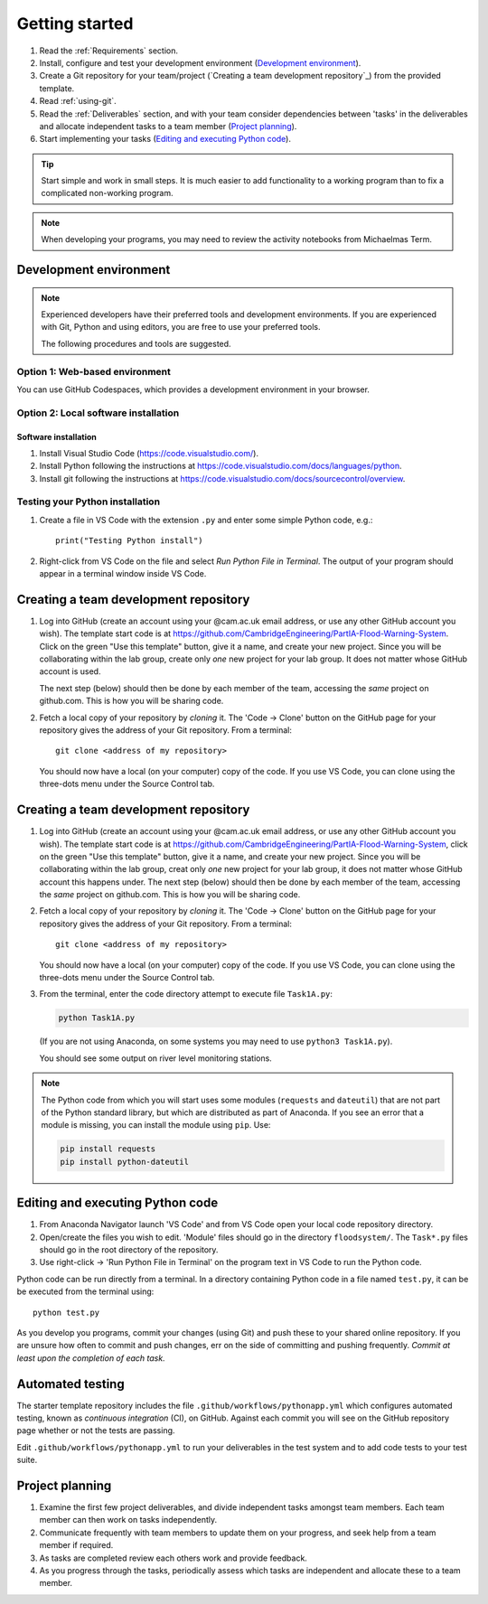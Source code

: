 Getting started
===============

.. You will be developing programs in Python using multiple files, editors,
  the command-line, and version control. This is the usual way of
  creating *libraries*, especially for larger projects. To help you
  start, a skeleton repository in which some tasks have already been
  completed is provided as a starting point.

.. To get started:

#. Read the :ref:`Requirements` section.

#. Install, configure and test your development environment
   (`Development environment`_).

#. Create a Git repository for your team/project (`Creating a team
   development repository`_) from the provided template.

#. Read :ref:`using-git`.

#. Read the :ref:`Deliverables` section, and with your team consider
   dependencies between 'tasks' in the deliverables and allocate
   independent tasks to a team member (`Project planning`_).

#. Start implementing your tasks (`Editing and executing Python code`_).

.. tip::

  Start simple and work in small steps. It is much easier to add
  functionality to a working program than to fix a complicated
  non-working program.

.. note::

  When developing your programs, you may need to review the activity
  notebooks from Michaelmas Term.


.. _development_environment:

Development environment
-----------------------

.. note::

   Experienced developers have their preferred tools and development
   environments. If you are experienced with Git, Python and using
   editors, you are free to use your preferred tools.

   The following procedures and tools are suggested.


Option 1: Web-based environment
^^^^^^^^^^^^^^^^^^^^^^^^^^^^^^^

You can use GitHub Codespaces, which provides a development environment
in your browser.


Option 2: Local software installation
^^^^^^^^^^^^^^^^^^^^^^^^^^^^^^^^^^^^^

Software installation
~~~~~~~~~~~~~~~~~~~~~~

#. Install Visual Studio Code (https://code.visualstudio.com/).

#. Install Python following the instructions at
   https://code.visualstudio.com/docs/languages/python.

#. Install git following the instructions at
   https://code.visualstudio.com/docs/sourcecontrol/overview.


Testing your Python installation
^^^^^^^^^^^^^^^^^^^^^^^^^^^^^^^^

#. Create a file in VS Code with the extension ``.py`` and enter
   some simple Python code, e.g.::

     print("Testing Python install")

#. Right-click from VS Code on the file and select `Run Python File in
   Terminal`. The output of your program should appear in a terminal
   window inside VS Code.


.. _creating-and-sharing:

Creating a team development repository
--------------------------------------

#. Log into GitHub (create an account using your @cam.ac.uk email
   address, or use any other GitHub account you wish). The template
   start code is at
   https://github.com/CambridgeEngineering/PartIA-Flood-Warning-System.
   Click on the green "Use this template" button, give it a name, and
   create your new project. Since you will be collaborating within the
   lab group, create only *one* new project for your lab group. It does
   not matter whose GitHub account is used.

   The next step (below) should then be done by each member of the team,
   accessing the *same* project on github.com. This is how you will be
   sharing code.

#. Fetch a local copy of your repository by *cloning* it. The 'Code -> Clone'
   button on the GitHub page for your repository gives the address of
   your Git repository. From a terminal::

     git clone <address of my repository>

   You should now have a local (on your computer) copy of the code. If you use VS Code, you
   can clone using the three-dots menu under the Source Control tab.



.. _creating-and-sharing:

Creating a team development repository
--------------------------------------

#. Log into GitHub (create an account using your @cam.ac.uk email address,
   or use any other GitHub account you wish). The template start code is at
   https://github.com/CambridgeEngineering/PartIA-Flood-Warning-System, click on the green
   "Use this template" button, give it a name, and create your new project. Since you will
   be collaborating within the lab group, creat only *one* new project for your lab group, it
   does not matter whose GitHub account this happens under. The next step (below) should then
   be done by each member of the team, accessing the *same* project on github.com. This is how
   you will be sharing code.

#. Fetch a local copy of your repository by *cloning* it. The 'Code -> Clone'
   button on the GitHub page for your repository gives the address of
   your Git repository. From a terminal::

     git clone <address of my repository>

   You should now have a local (on your computer) copy of the code. If you use VS Code, you
   can clone using the three-dots menu under the Source Control tab.

#. From the terminal, enter the code directory attempt to execute file
   ``Task1A.py``:

   .. code-block:: bash

     python Task1A.py

   (If you are not using Anaconda, on some systems you may need to use
   ``python3 Task1A.py``).

   You should see some output on river level monitoring stations.

.. note::

   The Python code from which you will start uses some modules
   (``requests`` and ``dateutil``) that are not part of the Python
   standard library, but which are distributed as part of Anaconda. If
   you see an error that a module is missing, you can install the module
   using ``pip``. Use:

   .. code-block:: bash

      pip install requests
      pip install python-dateutil


Editing and executing Python code
---------------------------------

#. From Anaconda Navigator launch 'VS Code' and from VS Code open your
   local code repository directory.

#. Open/create the files you wish to edit. 'Module' files should go in
   the directory ``floodsystem/``. The ``Task*.py`` files should go in
   the root directory of the repository.

#. Use right-click -> 'Run Python File in Terminal' on the program text
   in VS Code to run the Python code.

Python code can be run directly from a terminal. In a directory
containing Python code in a file named ``test.py``, it can be be
executed from the terminal using::

   python test.py

As you develop you programs, commit your changes (using Git) and push
these to your shared online repository. If you are unsure how often to
commit and push changes, err on the side of committing and pushing
frequently. *Commit at least upon the completion of each task.*


.. _continuous-integration:

Automated testing
-----------------

The starter template repository includes the file
``.github/workflows/pythonapp.yml`` which configures automated testing,
known as *continuous integration* (CI), on GitHub. Against each commit
you will see on the GitHub repository page whether or not the tests are
passing.

Edit ``.github/workflows/pythonapp.yml`` to run your deliverables in the
test system and to add code tests to your test suite.


Project planning
----------------

#. Examine the first few project deliverables, and divide independent
   tasks amongst team members. Each team member can then work on tasks
   independently.

#. Communicate frequently with team members to update them on your
   progress, and seek help from a team member if required.

#. As tasks are completed review each others work and provide feedback.

#. As you progress through the tasks, periodically assess which tasks
   are independent and allocate these to a team member.
